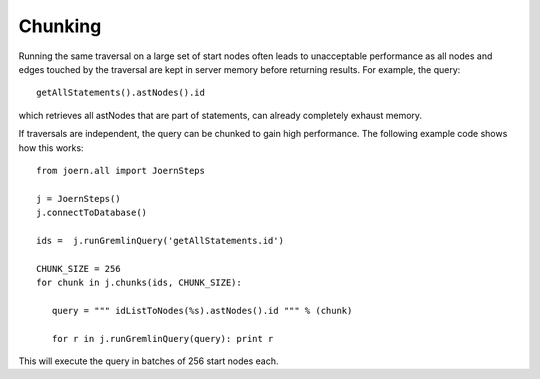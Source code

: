 Chunking
========

Running the same traversal on a large set of start nodes often leads
to unacceptable performance as all nodes and edges touched by the
traversal are kept in server memory before returning results. For
example, the query::

	getAllStatements().astNodes().id

which retrieves all astNodes that are part of statements, can already
completely exhaust memory. 

If traversals are independent, the query can be chunked to gain high
performance. The following example code shows how this works::

	from joern.all import JoernSteps

	j = JoernSteps()
	j.connectToDatabase()
	
	ids =  j.runGremlinQuery('getAllStatements.id')

	CHUNK_SIZE = 256
	for chunk in j.chunks(ids, CHUNK_SIZE):
	   
	   query = """ idListToNodes(%s).astNodes().id """ % (chunk)
	   
	   for r in j.runGremlinQuery(query): print r

This will execute the query in batches of 256 start nodes each.
